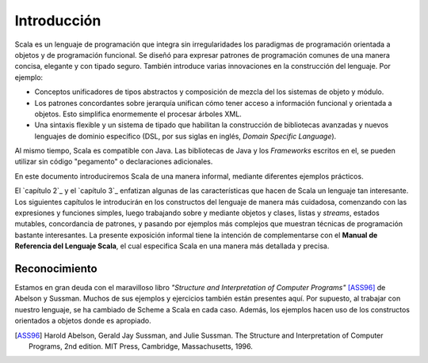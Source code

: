 Introducción
=============

Scala es un lenguaje de programación que integra sin irregularidades los 
paradigmas de programación orientada a objetos y de programación funcional. 
Se diseñó para expresar patrones de programación comunes de una manera concisa, 
elegante y con tipado seguro. También introduce varias innovaciones en la 
construcción del lenguaje. Por ejemplo:

* Conceptos unificadores de tipos abstractos y composición de mezcla del los 
  sistemas de objeto y módulo.
* Los patrones concordantes sobre jerarquía unifican cómo tener acceso a 
  información funcional y orientada a objetos. Esto simplifica enormemente el 
  procesar árboles XML.
* Una sintaxis flexible y un sistema de tipado que habilitan la construcción de 
  bibliotecas avanzadas y nuevos lenguajes de dominio específico (DSL, por sus 
  siglas en inglés, *Domain Specific Language*).

Al mismo tiempo, Scala es compatible con Java. Las bibliotecas de Java y los 
*Frameworks* escritos en el, se pueden utilizar sin código "pegamento" o 
declaraciones adicionales.

En este documento introduciremos Scala de una manera informal, mediante 
diferentes ejemplos prácticos.


El `capítulo 2`_ y el `capítulo 3`_ enfatizan algunas de las características 
que hacen de Scala un lenguaje tan interesante.
Los siguientes capítulos le introducirán en los constructos del lenguaje de 
manera más cuidadosa, comenzando con las expresiones y funciones simples, luego 
trabajando sobre y mediante objetos y clases, listas y *streams*, estados 
mutables, concordancia de patrones, y pasando por ejemplos más complejos que 
muestran técnicas de programación bastante interesantes. La presente exposición 
informal tiene la intención de complementarse con el **Manual de Referencia 
del Lenguaje Scala**, el cual especifica Scala en una manera más detallada 
y precisa.



Reconocimiento
--------------

Estamos en gran deuda con el maravilloso libro *"Structure and Interpretation 
of Computer Programs"* [ASS96]_ de Abelson y Sussman.
Muchos de sus ejemplos y ejercicios también están presentes aquí. Por supuesto, 
al trabajar con nuestro lenguaje, se ha cambiado de Scheme a Scala en cada caso. 
Además, los ejemplos hacen uso de los constructos orientados a objetos donde es 
apropiado.



.. _capítulo 2: `Un primer ejemplo`_
.. _capítulo 3: `Programando con Actores y Mensajes`_

.. [ASS96] Harold Abelson, Gerald Jay Sussman, and Julie Sussman. The 
           Structure and Interpretation of Computer Programs, 2nd 
           edition. MIT Press, Cambridge, Massachusetts, 1996.


